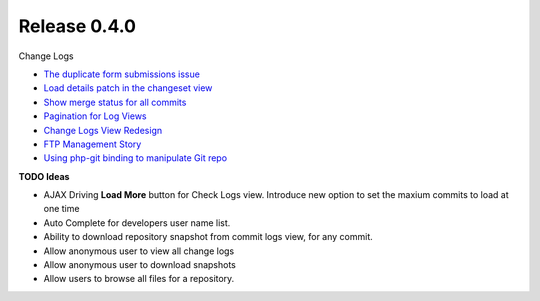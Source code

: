 Release 0.4.0
-------------

Change Logs

- `The duplicate form submissions issue 
  <Double_POST_Problem_Solution.rst>`_
- `Load details patch in the changeset view 
  <Details-Patch-on-Changeset-View-Design-Story.rst>`_
- `Show merge status for all commits
  <wp-gitweb-Merge-Status-Design-Story.rst>`_
- `Pagination for Log Views
  <Pagination-for-Log-Views-Design-Story.rst>`_
- `Change Logs View Redesign <Change-Logs-Redesign.rst>`_
- `FTP Management Story <wp-gitweb-FTP-Management-Story.rst>`_
- `Using php-git binding to manipulate Git repo 
  <Using-PHP-Git-Bindings-to-Manipulate-Git.rst>`_

**TODO Ideas**

- AJAX Driving **Load More** button for Check Logs view.
  Introduce new option to set the maxium commits to load at one
  time
- Auto Complete for developers user name list.
- Ability to download repository snapshot from commit logs view,
  for any commit.
- Allow anonymous user to view all change logs
- Allow anonymous user to download snapshots
- Allow users to browse all files for a repository. 
